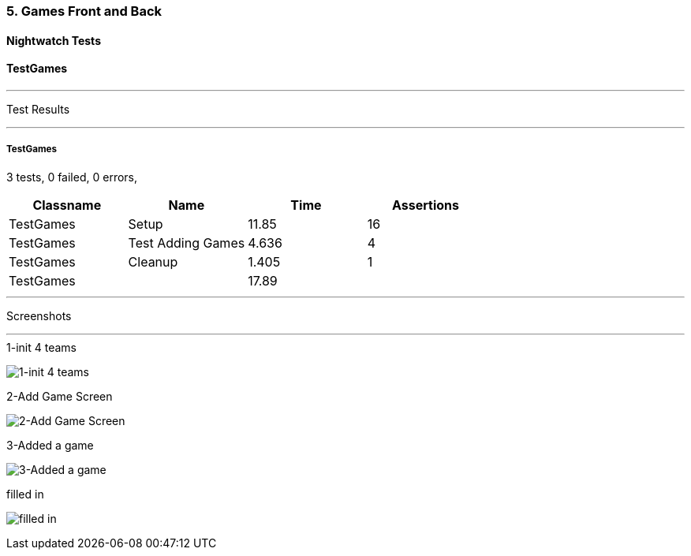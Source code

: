 === 5. Games Front and Back


==== Nightwatch Tests

==== TestGames
'''
Test Results

'''

===== TestGames
3 tests, 0 failed, 0 errors,
[cols=",,,",options="header",]
|======================================
|Classname |Name |Time |Assertions
|TestGames |Setup |11.85 |16
|TestGames |Test Adding Games |4.636 |4
|TestGames |Cleanup |1.405 |1
|TestGames | |17.89  | 
|======================================


'''
Screenshots

'''


.1-init 4 teams
[caption="Testing set 5. Games Front and Back: "]
image:test/5. Games Front and Back/TestGames/1-init 4 teams.png[1-init 4 teams,pdfwidth=100%]

.2-Add Game Screen
[caption="Testing set 5. Games Front and Back: "]
image:test/5. Games Front and Back/TestGames/2-Add Game Screen.png[2-Add Game Screen,pdfwidth=100%]

.3-Added a game
[caption="Testing set 5. Games Front and Back: "]
image:test/5. Games Front and Back/TestGames/3-Added a game.png[3-Added a game,pdfwidth=100%]

.filled in
[caption="Testing set 5. Games Front and Back: "]
image:test/5. Games Front and Back/TestGames/filled in.png[filled in,pdfwidth=100%]



